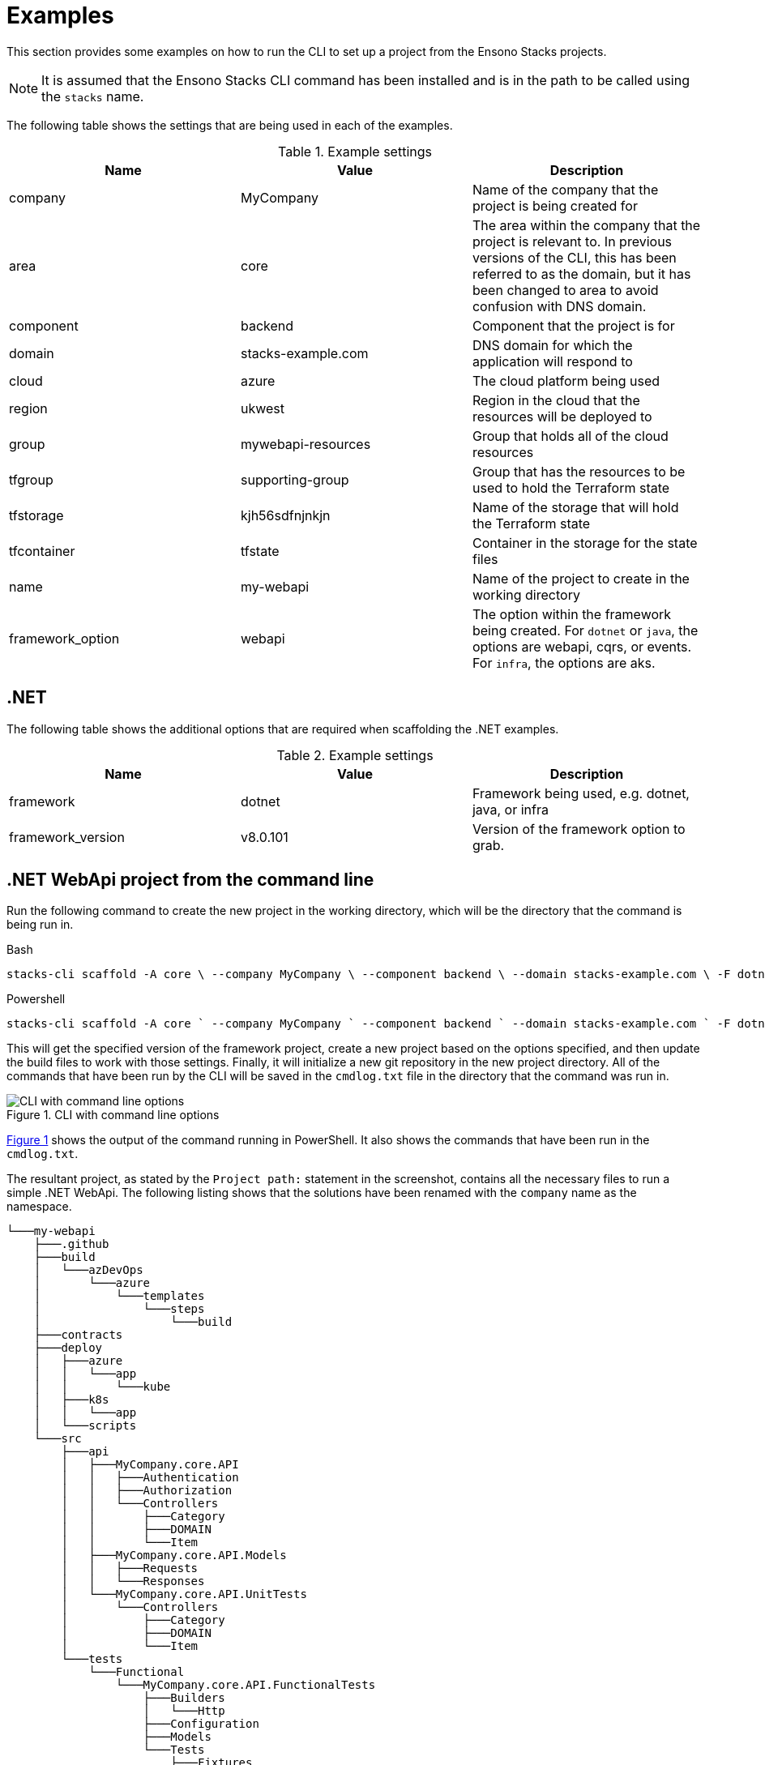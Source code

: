 = Examples

This section provides some examples on how to run the CLI to set up a project from the Ensono Stacks projects.

[NOTE]
====
It is assumed that the Ensono Stacks CLI command has been installed and is in the path to be called using the `stacks` name.
====

The following table shows the settings that are being used in each of the examples.

.Example settings
[cols="3"]
|===
|Name | Value | Description

|company
|MyCompany
|Name of the company that the project is being created for

|area
|core
|The area within the company that the project is relevant to.
In previous versions of the CLI, this has been referred to as the domain, but it has been changed to area to avoid confusion with DNS domain.

|component
|backend
|Component that the project is for

|domain
|stacks-example.com
|DNS domain for which the application will respond to

|cloud
|azure
|The cloud platform being used

|region
|ukwest
|Region in the cloud that the resources will be deployed to

|group
|mywebapi-resources
|Group that holds all of the cloud resources

|tfgroup
|supporting-group
|Group that has the resources to be used to hold the Terraform state

|tfstorage
|kjh56sdfnjnkjn
|Name of the storage that will hold the Terraform state

|tfcontainer
|tfstate
|Container in the storage for the state files

|name
|my-webapi
|Name of the project to create in the working directory

|framework_option
|webapi
|The option within the framework being created.
For `dotnet` or `java`, the options are webapi, cqrs, or events. For `infra`, the options are aks.
|===

== .NET

The following table shows the additional options that are required when scaffolding the .NET examples.

.Example settings
[cols="3"]
|===
| Name              | Value      | Description

| framework
| dotnet
| Framework being used, e.g. dotnet, java, or infra

| framework_version
| v8.0.101
| Version of the framework option to grab.
|===

== .NET WebApi project from the command line

Run the following command to create the new project in the working directory, which will be the directory that the command is being run in.

.Bash
[%nowrap,bash]
----
stacks-cli scaffold -A core \ --company MyCompany \ --component backend \ --domain stacks-example.com \ -F dotnet \ -n my-webapi \ -p azdo \ -P aks \ --tfcontainer my-webapi \ --tfgroup supporting-group \ --tfstorage kjh56sdfnjnkjn \ -O webapi \ -V v8.0.101 \ --cmdlog
----

.Powershell
[%nowrap,powershell]
----
stacks-cli scaffold -A core ` --company MyCompany ` --component backend ` --domain stacks-example.com ` -F dotnet ` -n my-webapi ` -p azdo ` -P aks ` --tfcontainer my-webapi ` --tfgroup supporting-group ` --tfstorage kjh56sdfnjnkjn ` -O webapi ` -V v8.0.101 ` --cmdlog
----

This will get the specified version of the framework project, create a new project based on the options specified, and then update the build files to work with those settings. Finally, it will initialize a new git repository in the new project directory. All of the commands that have been run by the CLI will be saved in the `cmdlog.txt` file in the directory that the command was run in.

.CLI with command line options [[cli-with-command-line-options]]
image::./images/example_dotnet_webapi_cmdline.png[CLI with command line options]

<<cli-with-command-line-options, Figure 1>> shows the output of the command running in PowerShell. It also shows the commands that have been run in the `cmdlog.txt`.

The resultant project, as stated by the `Project path:` statement in the screenshot, contains all the necessary files to run a simple .NET WebApi. The following listing shows that the solutions have been renamed with the `company` name as the namespace.


----
└───my-webapi
    ├───.github
    ├───build
    │   └───azDevOps
    │       └───azure
    │           └───templates
    │               └───steps
    │                   └───build
    ├───contracts
    ├───deploy
    │   ├───azure
    │   │   └───app
    │   │       └───kube
    │   ├───k8s
    │   │   └───app
    │   └───scripts
    └───src
        ├───api
        │   ├───MyCompany.core.API
        │   │   ├───Authentication
        │   │   ├───Authorization
        │   │   └───Controllers
        │   │       ├───Category
        │   │       ├───DOMAIN
        │   │       └───Item
        │   ├───MyCompany.core.API.Models
        │   │   ├───Requests
        │   │   └───Responses
        │   └───MyCompany.core.API.UnitTests
        │       └───Controllers
        │           ├───Category
        │           ├───DOMAIN
        │           └───Item
        └───tests
            └───Functional
                └───MyCompany.core.API.FunctionalTests
                    ├───Builders
                    │   └───Http
                    ├───Configuration
                    ├───Models
                    └───Tests
                        ├───Fixtures
                        ├───Steps
                        └───Stories
----

== .NET WebApi project using the interactive command

The interactive command is designed to ask questions on the command line about the configuration required for setting up Ensono Stacks. It will then save this configuration out to a file that can be read in using the `scaffold` command.

[source,bash]
----
stacks-cli interactive
----

The values as specified in the previous configuration table have been used in the following screenshot of the interactive session.

image::images/stackscli-interactive.png[stackscli interactive]

The resulting configuration file contains all of the configuration that was used to generate the projects, which means it can be used to produce the same project stack again.

[source,yaml]
----
log:
  level: info
  format: text
  colour: true
directory:
  working: "C:\\Users\\RussellSeymour\\scratch\\projects"
business:
  company: My Company
  domain: core
  component: backend
cloud:
  platform: azure
network:
  base:
    domain:
      external: example-stacks.com
pipeline: azdo
project:
  - name: my-webapi
    framework:
      type: dotnet
      option: webapi
      version: v3.0.232
    platform:
      type: aks
    sourcecontrol:
      type: github
      url: https://github.com/russellseymour/my-webapi
    cloud:
      region: ukwest
      group: mywebapi-resources
stacks:
  dotnet:
    webapi:
      url: https://github.com/Ensono/stacks-dotnet
      trunk: master
    cqrs:
      url: https://github.com/Ensono/stacks-dotnet-cqrs
      trunk: master
    events:
      url: https://github.com/Ensono/stacks-dotnet-cqrs-events
      trunk: master
  java:
    webapi:
      url: https://github.com/Ensono/stacks-java
      trunk: master
    cqrs:
      url: https://github.com/Ensono/stacks-java-cqrs
      trunk: main
    events:
      url: https://github.com/Ensono/stacks-java-cqrs-events
      trunk: main
  nodejs:
    csr:
      url: https://github.com/Ensono/stacks-typescript-csr
      trunk: master
    ssr:
      url: https://github.com/Ensono/stacks-typescript-ssr
      trunk: master
  infra:
    aks:
      url: https://github.com/Ensono/stacks-infrastructure-aks
      trunk: master
terraform:
  backend:
    storage: kjh56sdfnjnkjn
    group: supporting-group
    container: tfstate
options:
  cmdlog: false
  dryrun: false
  nobanner: false
  nocliversion: false
----

The command that needs to be run next is displayed at the end of the output.

== .NET WebApi project using a configuration file

The CLI can be used with a configuration file to generate the Ensono Stacks based projects.


NOTE: The configuration file that is used in the following example is from the previous example. However, any valid configuration file can be used.

[source,bash]
----
stacks-cli scaffold -c ./stacks.yml
----

The CLI will use the configuration file to scaffold the requested projects.

image::./images/stackscli-dotnet-webapi-config-file.png[Scaffolding projects with a configuration file]

As has been seen with using the scaffolding command with command line options, the resultant project has been created with the namespace set to the specified company name.

----
└───my-webapi
    ├───.github
    ├───build
    │   └───azDevOps
    │       └───azure
    │           └───templates
    │               └───steps
    │                   └───build
    ├───contracts
    ├───deploy
    │   ├───azure
    │   │   └───app
    │   │       └───kube
    │   ├───k8s
    │   │   └───app
    │   └───scripts
    └───src
        ├───api
        │   ├───MyCompany.core.API
        │   │   ├───Authentication
        │   │   ├───Authorization
        │   │   └───Controllers
        │   │       ├───Category
        │   │       ├───DOMAIN
        │   │       └───Item
        │   ├───MyCompany.core.API.Models
        │   │   ├───Requests
        │   │   └───Responses
        │   └───MyCompany.core.API.UnitTests
        │       └───Controllers
        │           ├───Category
        │           ├───DOMAIN
        │           └───Item
        └───tests
            └───Functional
                └───MyCompany.core.API.FunctionalTests
                    ├───Builders
                    │   └───Http
                    ├───Configuration
                    ├───Models
                    └───Tests
                        ├───Fixtures
                        ├───Steps
                        └───Stories
----

== Java

The following table shows the additional options that are required when scaffolding the Java examples.

|===
| Name | Value | Description

| framework | `java` | Framework being used, e.g. `dotnet`, `java`, or `infra`
| framework_version | `v1.0.0` | Version of the framework option to grab.
|===

Java Specific settings

=== Java WebApi project from command line

Run the following command to scaffold a new Java project based on the Ensono WebApi Java project. The project will be created in the working directory, which in this case will be the directory that the command is being run under.

.Bash
[%nowrap,bash]
----
stacks-cli scaffold -A core \ --company MyCompany \ --component backend \ --domain stacks-example.com \ -F java \ -n my-webapi \ -p azdo \ -P aks \ --tfcontainer my-webapi \ --tfgroup supporting-group \ --tfstorage kjh56sdfnjnkjn \ -O webapi \ -V v1.0.0 \ -u https://github.com/my-company/my-webapi \ --cmdlog
----

.Powershell
[%nowrap,powershell]
----
stacks-cli scaffold -A core ` --company MyCompany ` --component backend ` --domain stacks-example.com ` -F java ` -n my-webapi ` -p azdo ` -P aks ` --tfcontainer my-webapi ` --tfgroup supporting-group ` --tfstorage kjh56sdfnjnkjn ` -O webapi ` -V v1.0.0 ` -u https://github.com/my-company/my-webapi ` --cmdlog
----

This command will download version v1.0.0 from the GitHub releases for the project into a temporary directory. It will then run the specified Maven commands from the project settings file and scaffold a new project with the specified name in the current directory. Once the project has been set up, it will be initialized as a Git repository and, where applicable, set the remote origin for the repo. All of the commands that are executed by the CLI will be saved in a file called `cmdlog.txt`.

image::./images/example-java-webapi-cmdline.png[CLI scaffolding Java project from command line]

As the option to save all the commands that are executed by the CLI has been specified, the `cmdlog.txt` file for the above command is as follows.

image::./images/example-java-webapi-cmdlog.png[Command log for the Java webapi scaffold]

The resultant project, as stated by the `Project path:` statement in the screenshot, contains all the necessary files to run a simple Java WebApi. The following listing shows that the solutions have been renamed with the `company` name as the namespace.

----
└───my-webapi
    ├───api-tests
    │   ├───.mvn
    │   │   └───wrapper
    │   └───src
    │       └───test
    │           ├───java
    │           │   └───com
    │           │       └───MyCompany
    │           │           └───core
    │           │               └───backend
    │           │                   └───tests
    │           │                       ├───menu
    │           │                       ├───models
    │           │                       ├───pact
    │           │                       │   └───pacts
    │           │                       ├───status
    │           │                       ├───stepdefinitions
    │           │                       └───templates
    │           └───resources
    │               ├───cucumber
    │               │   └───features
    │               │       └───status
    │               └───templates
    ├───api-tests-karate
    │   ├───.mvn
    │   │   └───wrapper
    │   └───src
    │       └───test
    │           ├───java
    │           │   └───org
    │           │       └───MyCompany
    │           │           └───core
    │           │               └───backend
    │           │                   └───tests
    │           └───resources
    ├───build
    │   ├───azDevOps
    │   │   └───azure
    │   │       ├───coverage
    │   │       └───templates
    │   │           └───steps
    │   │               ├───build
    │   │               └───deploy
    │   └───jenkins
    │       └───azure
    ├───deploy
    │   ├───azure
    │   │   └───app
    │   │       └───kube
    │   └───k8s
    │       └───app
    └───java
        ├───.mvn
        │   └───wrapper
        ├───src
        │   ├───main
        │   │   ├───java
        │   │   │   └───com
        │   │   │       └───MyCompany
        │   │   │           └───core
        │   │   │               └───backend
        │   │   │                   └───menu
        │   │   │                       ├───api
        │   │   │                       │   ├───v1
        │   │   │                       │   │   ├───dto
        │   │   │                       │   │   │   ├───request
        │   │   │                       │   │   │   └───response
        │   │   │                       │   │   └───impl
        │   │   │                       │   └───v2
        │   │   │                       │       └───impl
        │   │   │                       ├───domain
        │   │   │                       └───mappers
        │   │   └───resources
        │   │       └───local
        │   └───test
        │       └───java
        │           └───com
        │               └───MyCompany
        │                   └───core
        │                       └───backend
        │                           ├───actuator
        │                           ├───menu
        │                           │   ├───api
        │                           │   │   ├───v1
        │                           │   │   │   ├───dto
        │                           │   │   │   │   └───response
        │                           │   │   │   └───impl
        │                           │   │   └───v2
        │                           │   │       └───impl
        │                           │   ├───domain
        │                           │   └───mappers
        │                           └───util
        └───target
            └───classes
                └───local
----

=== Java WebApi project using the interactive command

As with the .NET example, it is possible to create a configuration file interactively to scaffold out a new Java project using the `interactive` sub-command.

[NOTE]
====
The examples shown here have been run in WSL on Windows 11.
====

[source,sourceCode.bash]
----
---
stacks-cli interactive
---
----

The values specified in the example are the same as the settings used in the Java example for scaffolding from the command line. They are as shown in the configuration table:

image::./images/stackscli-interactive-java.png[stackscli interactive java]

The resulting configuration file contains all of the configuration that was used to generate the projects, which means it can be used to produce the same project stack again.

[source,yaml]
----
log:
  level: info
  format: text
  colour: true
  file: ""
directory:
  working: /home/russells/projects
business:
  company: My Company
  domain: core
  component: backend
cloud:
  platform: azure
network:
  base:
    domain:
      external: example-stacks.com
pipeline: azdo
project:
  - name: my-webapi
    framework:
      type: java
      option: webapi
      version: v1.0.0
    sourcecontrol:
      type: github
      url: https://github.com/my-company/my-webapi
    cloud:
      region: ukwest
      group: mywebapi-resources
stacks:
  dotnet:
    webapi:
      url: https://github.com/Ensono/stacks-dotnet
      trunk: master
    cqrs:
      url: https://github.com/Ensono/stacks-dotnet-cqrs
      trunk: master
    events:
      url: https://github.com/Ensono/stacks-dotnet-cqrs-events
      trunk: master
  java:
    webapi:
      url: https://github.com/Ensono/stacks-java
      trunk: master
    cqrs:
      url: https://github.com/Ensono/stacks-java-cqrs
      trunk: main
    events:
      url: https://github.com/Ensono/stacks-java-cqrs-events
      trunk: main
  nodejs:
    csr:
      url: https://github.com/Ensono/stacks-typescript-csr
      trunk: master
    ssr:
      url: https://github.com/Ensono/stacks-typescript-ssr
      trunk: master
  infra:
    aks:
      url: https://github.com/Ensono/stacks-infrastructure-aks/
      trunk: master
terraform:
  backend:
    storage: kjh56sdfnjnkjn
    group: supporting-group
    container: tfstate
options:
  cmdlog: true
  dryrun: false
  nobanner: false
  nocliversion: false
----

=== Java WebApi project using a configuration file

The Ensono Stacks CLI can be used with a configuration file to set up multiple projects in one go.

NOTE: The configuration file used in this example is the one that was generated from the `interactive` command in the previous example.

NOTE: The examples shown here have been run in WSL on Windows 11.

[source,bash]
----
stacks-cli scaffold -c ./stacks.yml
----

The CLI will use the configuration file to get all the settings required to scaffold the projects that have been requested.

image::./images/stackscli-java-webapi-config-file.png[Stacks CLI Scaffold Java project]

As the configuration file was configured with a company name with a space in it, the CLI has modified the value so it will be compatible with the commands that need to be run. This can be seen in the output of the CLI in the above image.

----
└── my-webapi
    ├── api-tests
    │   └── src
    │       └── test
    │           ├── java
    │           │   └── com
    │           │       └── My_Company
    │           │           └── core
    │           │               └── backend
    │           │                   └── tests
    │           │                       ├── menu
    │           │                       ├── models
    │           │                       ├── pact
    │           │                       │   └── pacts
    │           │                       ├── status
    │           │                       ├── stepdefinitions
    │           │                       └── templates
    │           └── resources
    │               ├── cucumber
    │               │   └── features
    │               │       └── status
    │               └── templates
    ├── api-tests-karate
    │   └── src
    │       └── test
    │           ├── java
    │           │   └── components
    │           │       └── menu
    │           └── resources
    ├── build
    │   ├── azDevOps
    │   │   └── azure
    │   │       ├── coverage
    │   │       └── templates
    │   │           └── steps
    │   │               ├── build
    │   │               └── deploy
    │   └── jenkins
    │       └── azure
    ├── deploy
    │   ├── azure
    │   │   └── app
    │   │       └── kube
    │   └── k8s
    │       └── app
    └── java
        ├── src
        │   ├── main
        │   │   ├── java
        │   │   │   └── com
        │   │   │       └── My_Company
        │   │   │           └── core
        │   │   │               └── backend
        │   │   │                   └── menu
        │   │   │                       ├── api
        │   │   │                       │   ├── v1
        │   │   │                       │   │   ├── dto
        │   │   │                       │   │   │   ├── request
        │   │   │                       │   │   │   └── response
        │   │   │                       │   │   └── impl
        │   │   │                       │   └── v2
        │   │   │                       │       └── impl
        │   │   │                       ├── domain
        │   │   │                       └── mappers
        │   │   └── resources
        │   │       └── local
        │   └── test
        │       └── java
        │           └── com
        │               └── My_Company
        │                   └── core
        │                       └── backend
        │                           ├── actuator
        │                           ├── menu
        │                           │   ├── api
        │                           │   │   ├── v1
        │                           │   │   │   ├── dto
        │                           │   │   │   │   └── response
        │                           │   │   │   └── impl
        │                           │   │   └── v2
        │                           │   │       └── impl
        │                           │   ├── domain
        │                           │   └── mappers
        │                           └── util
        └── target
            └── classes
                └── local
----


== Running the Scaffold Command Again

Due to the fact that the CLI performs a substantial amount of work, it will not attempt to create projects if the project path already exists. For example, running the same command as before without changing any settings will result in an error being displayed during the project creation.

[source,bash]
----
stacks-cli scaffold -c ./stacks.yml
----

image::./images/stackscli-scaffold-project-guard.png[Project Protection Guard]

As seen, the CLI will not overwrite anything at the same target path.

It is possible to change this behavior by adding the `--force` option to the command line. This will remove any existing directory and recreate the project in its place.

NOTE: If the project directory already exists but is empty, i.e., it does not contain any files or directories, the CLI will continue to use the directory and issue a warning that it has done so.

image::images/stackscli-overwrite-empty-dir.png[Overwriting an Empty Directory]

[source,bash]
----
stacks-cli scaffold -c ./stacks.yml --force
----


image::./images/stackscli-scaffold-project-guard-force.png[Force Removal of Existing Project Directories]

== Checking Framework Command Versions

Each project scaffolded by the CLI has a `stackscli.yml` file that informs the CLI about what to do for that project. One of the configurable options is setting constraints on the version of the framework that needs to be installed.

For example, consider the following project settings file:

[source,yaml]
----
framework:
  name: dotnet
  commands:
    - name: dotnet
      version: ">= 3.1, < 3.2"

# Pipeline files
pipeline:
  - type: azdo
    files:
      - name: build
        path: build/azDevOps/azure/azure-pipelines-netcore-k8s.yml
      - name: variable
        path: build/azDevOps/azure/azuredevops-vars.yml
    replacements:
      - pattern: ^.*stacks-credentials-nonprod-kv$
        value: ""

# The init stage are things that are required to run before the template is run
init:
  operations:
    - action: cmd
      cmd: dotnet
      args: new -i .
      desc: Install "stacks-webapi" template from the repo directory
    - action: cmd
      cmd: dotnet
      args: new stacks-webapi -n {{ .Input.Business.Company }}.{{ .Input.Business.Domain }} -o {{ .Project.Directory.WorkingDir }}
      desc: Create a project using the "stacks-webapi" template
----

When the CLI runs it will take take the version constraint, on line 5, and compare the version of `dotnet` it finds with this constraint. The following screenshot shows this in action on a machine that has .NET version `5.0.303` installed.

image::./images/stacks-scaffold-command-version-check.png[Dotnet command version check]

It is possible to bypass this version check by using the `--force` option on the command line, but note this is a destructive operation and if the project exists at the same location as the CLI is trying to write to the original project will be deleted.

In this case the error will still be displayed, but a a warning will state that the process is continuing.

image::./images/stacks-scaffold-command-version-check-force.png[Dotnet command bypass version check]

== Nx

This section explains the additional options required for scaffolding Nx examples.

|===
| Name              | Value    | Description

| framework         | `nx`     | Framework being used, e.g., `dotnet`, `java`, `nx`, or `infra`
| framework_version | `latest` | Version of Nx to scaffold on the project.
|===

=== Nx Next.js Project Using the Interactive Command

To create an Ensono Stacks Nx Project with a preconfigured Next.js App, start by running the interactive command:

[source,bash]
----
stacks-cli interactive
----


When prompted for the framework type, select `nx`, followed by `next` as the framework option. Complete the remaining questions to generate a `stacks.yml` config file.

[source,yaml]
----
log:
  level: info
  format: text
  colour: true
directory:
  working: .
business:
  company: Company
  domain: Domain
  component: Component
cloud:
  platform: azure
network:
  base:
    domain:
      internal: test.com
      external: test.dev
pipeline: azdo
project:
  - name: test
    framework:
      type: nx
      option: next
      version: latest
      properties: --appName=demo --style=css
    sourcecontrol:
      type: github
      url: https://github.com/org/stacks-demo.git
    cloud:
      region: euw
      group: stacks-ancillary-resources
stacks:
  dotnet:
    webapi:
      type: nuget
      name: Ensono.Stacks.Templates
      id: stacks-dotnet
    cqrs:
      type: nuget
      name: Ensono.Stacks.Templates
      id: stacks-dotnet-cqrs
  java:
    webapi:
      version: master
      name: https://github.com/Ensono/stacks-java
    cqrs:
      version: main
      name: https://github.com/Ensono/stacks-java-cqrs
    events:
      version: main
      name: https://github.com/Ensono/stacks-java-cqrs-events
  nx:
    next:
      version: main
      name: https://github.com/Ensono/stacks-nx
    apps:
      version: main
      name: https://github.com/Ensono/stacks-nx
  infra:
    aks:
      version: master
      name: https://github.com/Ensono/stacks-infrastructure-aks/
terraform:
  backend:
    storage: tf-storage
    group: tf-group
    container: tf-container
options:
  cmdlog: false
  dryrun: false
  nobanner: false
  nocliversion: false
----

After creating the config, you need to adjust the project's framework properties:

[source,yaml]
----
framework:
  properties: --appName=demo --style=css
----

|===
| Property  | Description                                    | Type

| `appName` | The name of the Next.js application            | `string`
| `style`   | The style strategy for the Next.js application | `css`, `scss`, `styl`, `less`, `styled-components`, `@emotion/styled`, `styled-jsx`
|===

The command that needs to be run next is displayed at the end of the output from the `interactive` command.

=== Nx Apps project using the interactive command

To create an empty Ensono Stacks Nx Project start by running the interactive command.

[source,bash]
----
stacks-cli interactive
----

When prompted for the framework type, select `nx`, followed by `apps` as the framework option.
Complete the remaining questions to produce a `stacks.yml` config file.

[source,yaml]
----
log:
  level: info
  format: text
  colour: true
directory:
  working: .
business:
  company: Company
  domain: Domain
  component: Component
cloud:
  platform: azure
network:
  base:
    domain:
      internal: test.com
      external: test.dev
pipeline: azdo
project:
  - name: test
    framework:
      type: nx
      option: apps
      version: latest
    sourcecontrol:
      type: github
      url: https://github.com/org/stacks-demo.git
    cloud:
      region: euw
      group: stacks-ancillary-resources
stacks:
  dotnet:
    webapi:
      type: nuget
      name: Ensono.Stacks.Templates
      id: stacks-dotnet
    cqrs:
      type: nuget
      name: Ensono.Stacks.Templates
      id: stacks-dotnet-cqrs
  java:
    webapi:
      version: master
      name: https://github.com/Ensono/stacks-java
    cqrs:
      version: main
      name: https://github.com/Ensono/stacks-java-cqrs
    events:
      version: main
      name: https://github.com/Ensono/stacks-java-cqrs-events
  nx:
    next:
      version: main
      name: https://github.com/Ensono/stacks-nx
    apps:
      version: main
      name: https://github.com/Ensono/stacks-nx
  infra:
    aks:
      version: master
      name: https://github.com/Ensono/stacks-infrastructure-aks/
terraform:
  backend:
    storage: tf-storage
    group: tf-group
    container: tf-container
options:
  cmdlog: false
  dryrun: false
  nobanner: false
  nocliversion: false
----

The command that needs to be run next is displayed at the end of the output from the `interactive` command.
